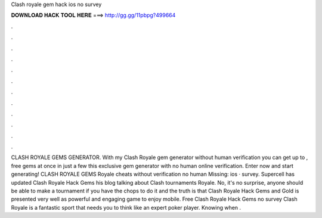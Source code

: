Clash royale gem hack ios no survey

𝐃𝐎𝐖𝐍𝐋𝐎𝐀𝐃 𝐇𝐀𝐂𝐊 𝐓𝐎𝐎𝐋 𝐇𝐄𝐑𝐄 ===> http://gg.gg/11pbpg?499664

.

.

.

.

.

.

.

.

.

.

.

.

CLASH ROYALE GEMS GENERATOR. With my Clash Royale gem generator without human verification you can get up to , free gems at once in just a few  this exclusive gem generator with no human online verification. Enter now and start generating! CLASH ROYALE GEMS  Royale cheats without verification no human Missing: ios · survey. Supercell has updated Clash Royale Hack Gems his blog talking about Clash tournaments Royale. No, it's no surprise, anyone should be able to make a tournament if you have the chops to do it and the truth is that Clash Royale Hack Gems and Gold is presented very well as powerful and engaging game to enjoy mobile. Free Clash Royale Hack Gems no survey Clash Royale is a fantastic sport that needs you to think like an expert poker player. Knowing when .